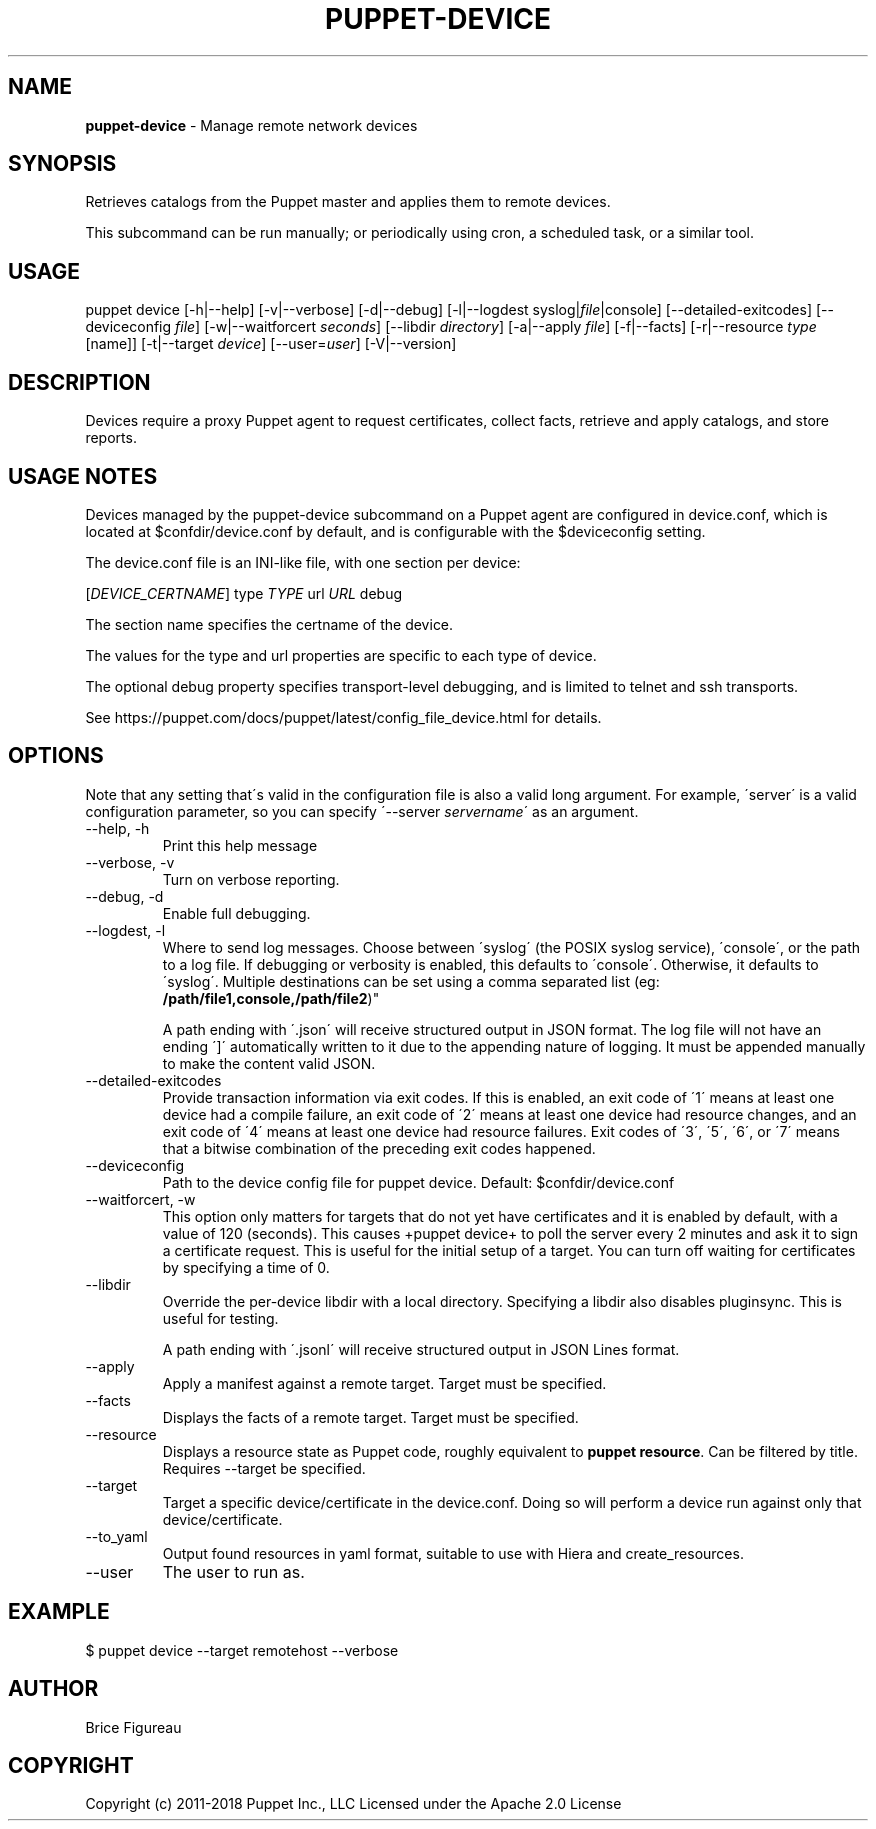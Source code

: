 .\" generated with Ronn/v0.7.3
.\" http://github.com/rtomayko/ronn/tree/0.7.3
.
.TH "PUPPET\-DEVICE" "8" "May 2022" "Puppet, Inc." "Puppet manual"
.
.SH "NAME"
\fBpuppet\-device\fR \- Manage remote network devices
.
.SH "SYNOPSIS"
Retrieves catalogs from the Puppet master and applies them to remote devices\.
.
.P
This subcommand can be run manually; or periodically using cron, a scheduled task, or a similar tool\.
.
.SH "USAGE"
puppet device [\-h|\-\-help] [\-v|\-\-verbose] [\-d|\-\-debug] [\-l|\-\-logdest syslog|\fIfile\fR|console] [\-\-detailed\-exitcodes] [\-\-deviceconfig \fIfile\fR] [\-w|\-\-waitforcert \fIseconds\fR] [\-\-libdir \fIdirectory\fR] [\-a|\-\-apply \fIfile\fR] [\-f|\-\-facts] [\-r|\-\-resource \fItype\fR [name]] [\-t|\-\-target \fIdevice\fR] [\-\-user=\fIuser\fR] [\-V|\-\-version]
.
.SH "DESCRIPTION"
Devices require a proxy Puppet agent to request certificates, collect facts, retrieve and apply catalogs, and store reports\.
.
.SH "USAGE NOTES"
Devices managed by the puppet\-device subcommand on a Puppet agent are configured in device\.conf, which is located at $confdir/device\.conf by default, and is configurable with the $deviceconfig setting\.
.
.P
The device\.conf file is an INI\-like file, with one section per device:
.
.P
[\fIDEVICE_CERTNAME\fR] type \fITYPE\fR url \fIURL\fR debug
.
.P
The section name specifies the certname of the device\.
.
.P
The values for the type and url properties are specific to each type of device\.
.
.P
The optional debug property specifies transport\-level debugging, and is limited to telnet and ssh transports\.
.
.P
See https://puppet\.com/docs/puppet/latest/config_file_device\.html for details\.
.
.SH "OPTIONS"
Note that any setting that\'s valid in the configuration file is also a valid long argument\. For example, \'server\' is a valid configuration parameter, so you can specify \'\-\-server \fIservername\fR\' as an argument\.
.
.TP
\-\-help, \-h
Print this help message
.
.TP
\-\-verbose, \-v
Turn on verbose reporting\.
.
.TP
\-\-debug, \-d
Enable full debugging\.
.
.TP
\-\-logdest, \-l
Where to send log messages\. Choose between \'syslog\' (the POSIX syslog service), \'console\', or the path to a log file\. If debugging or verbosity is enabled, this defaults to \'console\'\. Otherwise, it defaults to \'syslog\'\. Multiple destinations can be set using a comma separated list (eg: \fB/path/file1,console,/path/file2\fR)"
.
.IP
A path ending with \'\.json\' will receive structured output in JSON format\. The log file will not have an ending \']\' automatically written to it due to the appending nature of logging\. It must be appended manually to make the content valid JSON\.
.
.TP
\-\-detailed\-exitcodes
Provide transaction information via exit codes\. If this is enabled, an exit code of \'1\' means at least one device had a compile failure, an exit code of \'2\' means at least one device had resource changes, and an exit code of \'4\' means at least one device had resource failures\. Exit codes of \'3\', \'5\', \'6\', or \'7\' means that a bitwise combination of the preceding exit codes happened\.
.
.TP
\-\-deviceconfig
Path to the device config file for puppet device\. Default: $confdir/device\.conf
.
.TP
\-\-waitforcert, \-w
This option only matters for targets that do not yet have certificates and it is enabled by default, with a value of 120 (seconds)\. This causes +puppet device+ to poll the server every 2 minutes and ask it to sign a certificate request\. This is useful for the initial setup of a target\. You can turn off waiting for certificates by specifying a time of 0\.
.
.TP
\-\-libdir
Override the per\-device libdir with a local directory\. Specifying a libdir also disables pluginsync\. This is useful for testing\.
.
.IP
A path ending with \'\.jsonl\' will receive structured output in JSON Lines format\.
.
.TP
\-\-apply
Apply a manifest against a remote target\. Target must be specified\.
.
.TP
\-\-facts
Displays the facts of a remote target\. Target must be specified\.
.
.TP
\-\-resource
Displays a resource state as Puppet code, roughly equivalent to \fBpuppet resource\fR\. Can be filtered by title\. Requires \-\-target be specified\.
.
.TP
\-\-target
Target a specific device/certificate in the device\.conf\. Doing so will perform a device run against only that device/certificate\.
.
.TP
\-\-to_yaml
Output found resources in yaml format, suitable to use with Hiera and create_resources\.
.
.TP
\-\-user
The user to run as\.
.
.SH "EXAMPLE"
.
.nf

  $ puppet device \-\-target remotehost \-\-verbose
.
.fi
.
.SH "AUTHOR"
Brice Figureau
.
.SH "COPYRIGHT"
Copyright (c) 2011\-2018 Puppet Inc\., LLC Licensed under the Apache 2\.0 License
